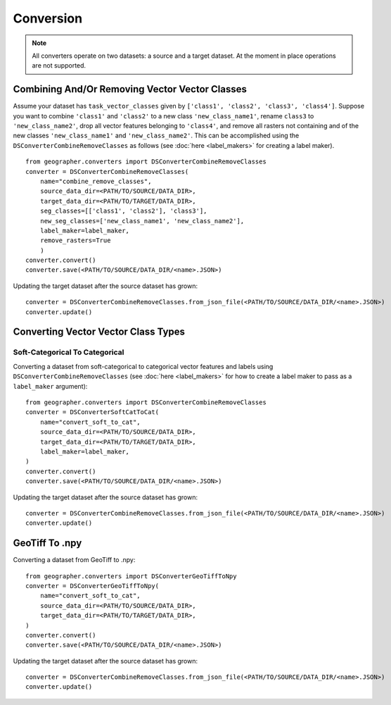 Conversion
##########

.. note::

    All converters operate on two datasets: a source and a target dataset. At the moment in place operations are not supported.

Combining And/Or Removing Vector Vector Classes
++++++++++++++++++++++++++++++++++++++++++++++++

Assume your dataset has ``task_vector_classes`` given by
``['class1', 'class2', 'class3', 'class4']``. Suppose you want to combine
``'class1'`` and ``'class2'`` to a new class ``'new_class_name1'``, rename
``class3`` to ``'new_class_name2'``, drop all vector features belonging to
``'class4'``, and remove all rasters not containing and of the new classes
``'new_class_name1'`` and  ``'new_class_name2'``. This can be accomplished
using the ``DSConverterCombineRemoveClasses`` as follows (see :doc:`here <label_makers>`
for creating a label maker). ::

    from geographer.converters import DSConverterCombineRemoveClasses
    converter = DSConverterCombineRemoveClasses(
        name="combine_remove_classes",
        source_data_dir=<PATH/TO/SOURCE/DATA_DIR>,
        target_data_dir=<PATH/TO/TARGET/DATA_DIR>,
        seg_classes=[['class1', 'class2'], 'class3'],
        new_seg_classes=['new_class_name1', 'new_class_name2'],
        label_maker=label_maker,
        remove_rasters=True
        )
    converter.convert()
    converter.save(<PATH/TO/SOURCE/DATA_DIR/<name>.JSON>)

Updating the target dataset after the source dataset has grown::

    converter = DSConverterCombineRemoveClasses.from_json_file(<PATH/TO/SOURCE/DATA_DIR/<name>.JSON>)
    converter.update()

Converting Vector Vector Class Types
+++++++++++++++++++++++++++++++++++++

Soft-Categorical To Categorical
~~~~~~~~~~~~~~~~~~~~~~~~~~~~~~~

Converting a dataset from soft-categorical to categorical vector features
and labels using ``DSConverterCombineRemoveClasses`` (see :doc:`here <label_makers>`
for how to create a label maker to pass as a ``label_maker`` argument)::

    from geographer.converters import DSConverterCombineRemoveClasses
    converter = DSConverterSoftCatToCat(
        name="convert_soft_to_cat",
        source_data_dir=<PATH/TO/SOURCE/DATA_DIR>,
        target_data_dir=<PATH/TO/TARGET/DATA_DIR>,
        label_maker=label_maker,
    )
    converter.convert()
    converter.save(<PATH/TO/SOURCE/DATA_DIR/<name>.JSON>)

Updating the target dataset after the source dataset has grown::

    converter = DSConverterCombineRemoveClasses.from_json_file(<PATH/TO/SOURCE/DATA_DIR/<name>.JSON>)
    converter.update()

GeoTiff To .npy
+++++++++++++++

Converting a dataset from GeoTiff to .npy::

    from geographer.converters import DSConverterGeoTiffToNpy
    converter = DSConverterGeoTiffToNpy(
        name="convert_soft_to_cat",
        source_data_dir=<PATH/TO/SOURCE/DATA_DIR>,
        target_data_dir=<PATH/TO/TARGET/DATA_DIR>,
    )
    converter.convert()
    converter.save(<PATH/TO/SOURCE/DATA_DIR/<name>.JSON>)

Updating the target dataset after the source dataset has grown::

    converter = DSConverterCombineRemoveClasses.from_json_file(<PATH/TO/SOURCE/DATA_DIR/<name>.JSON>)
    converter.update()




